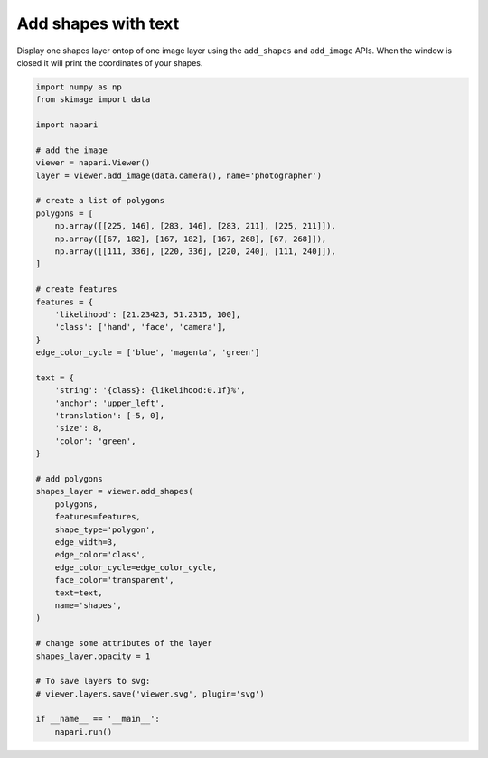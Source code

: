 
.. DO NOT EDIT.
.. THIS FILE WAS AUTOMATICALLY GENERATED BY SPHINX-GALLERY.
.. TO MAKE CHANGES, EDIT THE SOURCE PYTHON FILE:
.. "gallery/add_shapes_with_text.py"
.. LINE NUMBERS ARE GIVEN BELOW.

.. only:: html

    .. note::
        :class: sphx-glr-download-link-note

        :ref:`Go to the end <sphx_glr_download_gallery_add_shapes_with_text.py>`
        to download the full example as a Python script or as a
        Jupyter notebook.

.. rst-class:: sphx-glr-example-title

.. _sphx_glr_gallery_add_shapes_with_text.py:


Add shapes with text
====================

Display one shapes layer ontop of one image layer using the ``add_shapes`` and
``add_image`` APIs. When the window is closed it will print the coordinates of
your shapes.

.. tags:: visualization-basic

.. GENERATED FROM PYTHON SOURCE LINES 11-64



.. image-sg:: /gallery/images/sphx_glr_add_shapes_with_text_001.png
   :alt: add shapes with text
   :srcset: /gallery/images/sphx_glr_add_shapes_with_text_001.png
   :class: sphx-glr-single-img





.. code-block:: Python


    import numpy as np
    from skimage import data

    import napari

    # add the image
    viewer = napari.Viewer()
    layer = viewer.add_image(data.camera(), name='photographer')

    # create a list of polygons
    polygons = [
        np.array([[225, 146], [283, 146], [283, 211], [225, 211]]),
        np.array([[67, 182], [167, 182], [167, 268], [67, 268]]),
        np.array([[111, 336], [220, 336], [220, 240], [111, 240]]),
    ]

    # create features
    features = {
        'likelihood': [21.23423, 51.2315, 100],
        'class': ['hand', 'face', 'camera'],
    }
    edge_color_cycle = ['blue', 'magenta', 'green']

    text = {
        'string': '{class}: {likelihood:0.1f}%',
        'anchor': 'upper_left',
        'translation': [-5, 0],
        'size': 8,
        'color': 'green',
    }

    # add polygons
    shapes_layer = viewer.add_shapes(
        polygons,
        features=features,
        shape_type='polygon',
        edge_width=3,
        edge_color='class',
        edge_color_cycle=edge_color_cycle,
        face_color='transparent',
        text=text,
        name='shapes',
    )

    # change some attributes of the layer
    shapes_layer.opacity = 1

    # To save layers to svg:
    # viewer.layers.save('viewer.svg', plugin='svg')

    if __name__ == '__main__':
        napari.run()


.. _sphx_glr_download_gallery_add_shapes_with_text.py:

.. only:: html

  .. container:: sphx-glr-footer sphx-glr-footer-example

    .. container:: sphx-glr-download sphx-glr-download-jupyter

      :download:`Download Jupyter notebook: add_shapes_with_text.ipynb <add_shapes_with_text.ipynb>`

    .. container:: sphx-glr-download sphx-glr-download-python

      :download:`Download Python source code: add_shapes_with_text.py <add_shapes_with_text.py>`

    .. container:: sphx-glr-download sphx-glr-download-zip

      :download:`Download zipped: add_shapes_with_text.zip <add_shapes_with_text.zip>`


.. only:: html

 .. rst-class:: sphx-glr-signature

    `Gallery generated by Sphinx-Gallery <https://sphinx-gallery.github.io>`_

